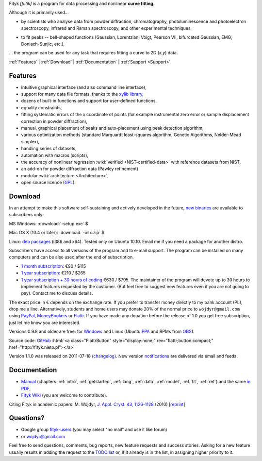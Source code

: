
.. title:: Fityk --- curve fitting and peak fitting software

.. meta::
   :description: Fityk. Open-source curve-fitting and data analysis software. Linux, Windows, Mac OS X.
   :keywords: curve fitting, peak fitting, software, Voigt, Doniach-Sunjic

.. role:: smallfont
   :class: smallfont

.. role:: html(raw)
   :format: html

.. raw:: html

  <div align="right" class="screenshot">
   <p class="quote">
    <i>Excellent GUI and command-line curve fitting tool</i><br />
    <span class="quote-author">
     - John Allspaw in
     <a href="http://oreilly.com/catalog/9780596518585"><i>The art of capacity planning</i></a>
    </span>
   </p>
   <a href="screens.html#mac-os-x">
    <img alt="[screenshot]" src="_images/fityk-1.0.1-osx-so.png"
    style="width: 436px; height: 303px;" />
    </a>
   <p class="caption">see <a href="screens.html">more screenshots</a></p>
  </div>

Fityk *[fi:tik]* is a program for data processing
and nonlinear **curve fitting**.

Although it is primarily used...

* by scientists who analyse data from powder diffraction, chromatography,
  photoluminescence and photoelectron spectroscopy,
  infrared and Raman spectroscopy, and other experimental techniques,

..

* to fit peaks -- bell-shaped functions (Gaussian, Lorentzian, Voigt,
  Pearson VII, bifurcated Gaussian, EMG, Doniach-Sunjic, etc.),

... the program can be used for any task that requires fitting a curve
to 2D (*x*,\ *y*) data.

.. _contents:

:ref:`Features` |
:ref:`Download` |
:ref:`Documentation` |
:ref:`Support <Support>`

.. _Features:

Features
========

* intuitive graphical interface (and also command line interface),
* support for many data file formats, thanks to
  the `xylib library <http://xylib.sourceforge.net/>`_,
* dozens of built-in functions and support for user-defined functions,
* equality constraints,
* fitting systematic errors of the *x* coordinate of points (for example
  instrumental zero error or sample displacement correction
  in powder diffraction),
* manual, graphical placement of peaks and auto-placement using peak detection
  algorithm,
* various optimization methods (standard Marquardt least-squares algorithm,
  Genetic Algorithms, Nelder-Mead simplex),
* handling series of datasets,
* automation with macros (scripts),
* the accuracy of nonlinear regression :wiki:`verified <NIST-certified-data>`
  with reference datasets from NIST,
* an add-on for powder diffraction data (Pawley refinement)
* modular :wiki:`architecture <Architecture>`,
* open source licence (`GPL <http://creativecommons.org/licenses/GPL/2.0/>`_).

.. _Download:

Download
========

In an attempt to make this software self-sustaining and actively
developed in the future,
`new binaries </subscribers>`_ are available to subscribers only:

|ico-win| MS Windows: :download:`-setup.exe`  $

|ico-osx| Mac OS X (10.4 or later): :download:`-osx.zip`  $

|ico-tux| Linux: `deb packages </subscribers>`_ (i386 and x64).
:smallfont:`Tested only on Ubuntu 10.10.
Email me if you need a package for another distro.`

.. raw:: html

   <div class="subscr">

Subscribers have access to all versions of the program and to e-mail support.
The program can be installed on many computers and can be also used
after the end of subscription.

* `1 month subscription <https://www.plimus.com/jsp/buynow.jsp?contractId=2918496>`_: €90 / $115

* `1 year subscription <https://www.plimus.com/jsp/buynow.jsp?contractId=2918202>`_: €210 / $265

* `1 year subscription + 30 hours of coding <https://www.plimus.com/jsp/buynow.jsp?contractId=2918292>`_ €630 / $795.
  :smallfont:`The maintainer of the program will devote up to 30 hours
  to implement features requested by the customer.
  (But feel free to suggest new features even if you are not going to pay).
  Contact me to discuss details.`

.. raw:: html

   <div class="smallfont">

The exact price in € depends on the exchange rate.
If you prefer to transfer money directly to my bank account (PL),
drop me a line.
Alternatively, students and home users may
donate 20% of the normal price to ``wojdyr@gmail.com`` using
`PayPal <https://www.paypal.com/cgi-bin/webscr?cmd=_donations&business=E98FRTPDBQ3L6&lc=US&currency_code=USD&item_name=Fityk>`_,
`MoneyBookers <https://www.moneybookers.com/app/payment.pl?pay_to_email=wojdyr@gmail.com&language=EN&detail1_text=The+amount+can+be+changed+at+the+end+of+the+URL&detail1_description=Fityk&currency=USD&amount=53>`_
or `Flattr <https://flattr.com/donation/give/to/wojdyr>`_.
If you have made any donation before the release of 1.0 you get free
subscription, just let me know you are interested.

.. raw:: html

    </div>
    </div>


Versions 0.9.8 and older are free:
for `Windows <https://github.com/wojdyr/fityk/downloads>`_
and Linux (Ubuntu PPA_ and RPMs from OBS_).

Source code: `GitHub <https://github.com/wojdyr/fityk>`_
:html:`<a class="FlattrButton" style="display:none;" rev="flattr;button:compact;" href="http://fityk.nieto.pl"></a>`

Version 1.1.0 was released on 2011-07-18
(`changelog <https://github.com/wojdyr/fityk/raw/master/NEWS>`_).
New version `notifications <http://fityk-announce.nieto.pl/>`_
are delivered via email and feeds.

.. _OBS: http://download.opensuse.org/repositories/home://wojdyr/
.. _PPA: https://launchpad.net/~wojdyr/+archive/fityk
.. |ico-win| image:: img/ico-win.png
.. |ico-tux| image:: img/ico-tux.png
.. |ico-osx| image:: img/ico-osx.png

.. _Documentation:

Documentation
=============

* `Manual <fityk-manual.html>`_
  (chapters :ref:`intro`, :ref:`getstarted`, :ref:`lang`, :ref:`data`,
  :ref:`model`, :ref:`fit`, :ref:`ref`)
  and the same `in PDF <http://www.unipress.waw.pl/fityk/fityk-manual.pdf>`_,

* `Fityk Wiki <https://github.com/wojdyr/fityk/wiki>`_
  (you are welcome to contribute).

Citing Fityk in academic papers:
M. Wojdyr,
`J. Appl. Cryst. 43, 1126-1128 <http://dx.doi.org/10.1107/S0021889810030499>`_
(2010)
[`reprint <http://www.unipress.waw.pl/fityk/fityk-JAC-10-reprint.pdf>`_]

.. _Support:

Questions?
==========

* Google group `fityk-users <http://groups.google.com/group/fityk-users/>`_
  (you may select "no mail" and use it like forum)

* or wojdyr@gmail.com

Feel free to send questions, comments, bug reports, new feature requests
and success stories.
Asking for a new feature usually results in adding the request to
the `TODO list <https://github.com/wojdyr/fityk/raw/master/TODO>`_
or, if it already is in the list, in assigning higher priority to it.

.. raw:: html

   <script type="text/javascript"> <!--
   if (window != top) top.location.href = location.href;
   $(document).ready(function(){
     $("#features").hide();
     $("#features").prev().after(
      "<p id='expand_features'><a href=''><span class='h1'>Features</span> &nbsp; <span class='smallfont'>[show]</span></a></p>");
     $("#expand_features a").click(function(event){
       $(this).parent().hide();
       $("#features").show('slow');
       event.preventDefault();
     });

  $('#download a[href*="/subscribers/"]').click(function(event){
    event.preventDefault();
    var reply = prompt("Your password, please.", "")
    if (reply != null)
      location.href = $(this).attr("href") + "?u=" + reply;
  });

     var s = document.createElement('script'), t = document.getElementsByTagName('script')[0];
     s.type = 'text/javascript';
     s.async = true;
     s.src = 'http://api.flattr.com/js/0.6/load.js?mode=auto';
     t.parentNode.insertBefore(s, t);

   });
   //--> </script>


